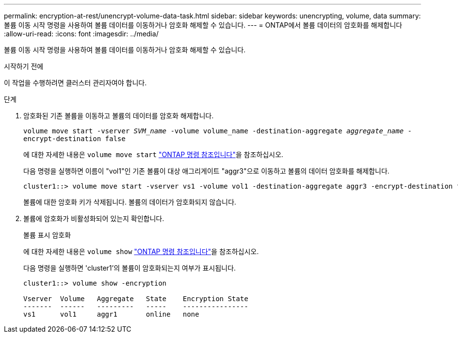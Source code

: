 ---
permalink: encryption-at-rest/unencrypt-volume-data-task.html 
sidebar: sidebar 
keywords: unencrypting, volume, data 
summary: 볼륨 이동 시작 명령을 사용하여 볼륨 데이터를 이동하거나 암호화 해제할 수 있습니다. 
---
= ONTAP에서 볼륨 데이터의 암호화를 해제합니다
:allow-uri-read: 
:icons: font
:imagesdir: ../media/


[role="lead"]
볼륨 이동 시작 명령을 사용하여 볼륨 데이터를 이동하거나 암호화 해제할 수 있습니다.

.시작하기 전에
이 작업을 수행하려면 클러스터 관리자여야 합니다.

.단계
. 암호화된 기존 볼륨을 이동하고 볼륨의 데이터를 암호화 해제합니다.
+
`volume move start -vserver _SVM_name_ -volume volume_name -destination-aggregate _aggregate_name_ -encrypt-destination false`

+
에 대한 자세한 내용은 `volume move start` link:https://docs.netapp.com/us-en/ontap-cli/volume-move-start.html["ONTAP 명령 참조입니다"^]을 참조하십시오.

+
다음 명령을 실행하면 이름이 "vol1"인 기존 볼륨이 대상 애그리게이트 "aggr3"으로 이동하고 볼륨의 데이터 암호화를 해제합니다.

+
[listing]
----
cluster1::> volume move start -vserver vs1 -volume vol1 -destination-aggregate aggr3 -encrypt-destination false
----
+
볼륨에 대한 암호화 키가 삭제됩니다. 볼륨의 데이터가 암호화되지 않습니다.

. 볼륨에 암호화가 비활성화되어 있는지 확인합니다.
+
볼륨 표시 암호화

+
에 대한 자세한 내용은 `volume show` link:https://docs.netapp.com/us-en/ontap-cli/volume-show.html["ONTAP 명령 참조입니다"^]을 참조하십시오.

+
다음 명령을 실행하면 'cluster1'의 볼륨이 암호화되는지 여부가 표시됩니다.

+
[listing]
----
cluster1::> volume show -encryption

Vserver  Volume   Aggregate   State    Encryption State
-------  ------   ---------   -----    ----------------
vs1      vol1     aggr1       online   none
----


